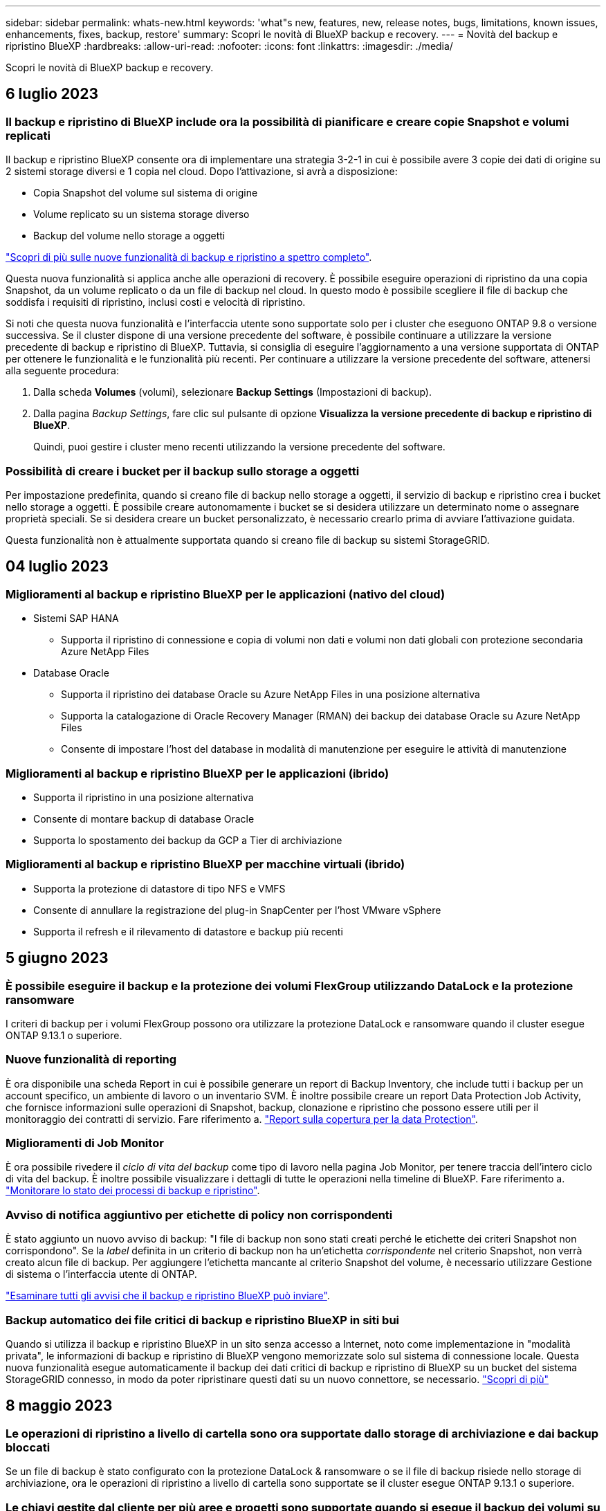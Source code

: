 ---
sidebar: sidebar 
permalink: whats-new.html 
keywords: 'what"s new, features, new, release notes, bugs, limitations, known issues, enhancements, fixes, backup, restore' 
summary: Scopri le novità di BlueXP backup e recovery. 
---
= Novità del backup e ripristino BlueXP
:hardbreaks:
:allow-uri-read: 
:nofooter: 
:icons: font
:linkattrs: 
:imagesdir: ./media/


[role="lead"]
Scopri le novità di BlueXP backup e recovery.



== 6 luglio 2023



=== Il backup e ripristino di BlueXP include ora la possibilità di pianificare e creare copie Snapshot e volumi replicati

Il backup e ripristino BlueXP consente ora di implementare una strategia 3-2-1 in cui è possibile avere 3 copie dei dati di origine su 2 sistemi storage diversi e 1 copia nel cloud. Dopo l'attivazione, si avrà a disposizione:

* Copia Snapshot del volume sul sistema di origine
* Volume replicato su un sistema storage diverso
* Backup del volume nello storage a oggetti


https://docs.netapp.com/us-en/bluexp-backup-recovery/concept-protection-journey.html["Scopri di più sulle nuove funzionalità di backup e ripristino a spettro completo"].

Questa nuova funzionalità si applica anche alle operazioni di recovery. È possibile eseguire operazioni di ripristino da una copia Snapshot, da un volume replicato o da un file di backup nel cloud. In questo modo è possibile scegliere il file di backup che soddisfa i requisiti di ripristino, inclusi costi e velocità di ripristino.

Si noti che questa nuova funzionalità e l'interfaccia utente sono supportate solo per i cluster che eseguono ONTAP 9.8 o versione successiva. Se il cluster dispone di una versione precedente del software, è possibile continuare a utilizzare la versione precedente di backup e ripristino di BlueXP. Tuttavia, si consiglia di eseguire l'aggiornamento a una versione supportata di ONTAP per ottenere le funzionalità e le funzionalità più recenti. Per continuare a utilizzare la versione precedente del software, attenersi alla seguente procedura:

. Dalla scheda *Volumes* (volumi), selezionare *Backup Settings* (Impostazioni di backup).
. Dalla pagina _Backup Settings_, fare clic sul pulsante di opzione *Visualizza la versione precedente di backup e ripristino di BlueXP*.
+
Quindi, puoi gestire i cluster meno recenti utilizzando la versione precedente del software.





=== Possibilità di creare i bucket per il backup sullo storage a oggetti

Per impostazione predefinita, quando si creano file di backup nello storage a oggetti, il servizio di backup e ripristino crea i bucket nello storage a oggetti. È possibile creare autonomamente i bucket se si desidera utilizzare un determinato nome o assegnare proprietà speciali. Se si desidera creare un bucket personalizzato, è necessario crearlo prima di avviare l'attivazione guidata.

Questa funzionalità non è attualmente supportata quando si creano file di backup su sistemi StorageGRID.



== 04 luglio 2023



=== Miglioramenti al backup e ripristino BlueXP per le applicazioni (nativo del cloud)

* Sistemi SAP HANA
+
** Supporta il ripristino di connessione e copia di volumi non dati e volumi non dati globali con protezione secondaria Azure NetApp Files


* Database Oracle
+
** Supporta il ripristino dei database Oracle su Azure NetApp Files in una posizione alternativa
** Supporta la catalogazione di Oracle Recovery Manager (RMAN) dei backup dei database Oracle su Azure NetApp Files
** Consente di impostare l'host del database in modalità di manutenzione per eseguire le attività di manutenzione






=== Miglioramenti al backup e ripristino BlueXP per le applicazioni (ibrido)

* Supporta il ripristino in una posizione alternativa
* Consente di montare backup di database Oracle
* Supporta lo spostamento dei backup da GCP a Tier di archiviazione




=== Miglioramenti al backup e ripristino BlueXP per macchine virtuali (ibrido)

* Supporta la protezione di datastore di tipo NFS e VMFS
* Consente di annullare la registrazione del plug-in SnapCenter per l'host VMware vSphere
* Supporta il refresh e il rilevamento di datastore e backup più recenti




== 5 giugno 2023



=== È possibile eseguire il backup e la protezione dei volumi FlexGroup utilizzando DataLock e la protezione ransomware

I criteri di backup per i volumi FlexGroup possono ora utilizzare la protezione DataLock e ransomware quando il cluster esegue ONTAP 9.13.1 o superiore.



=== Nuove funzionalità di reporting

È ora disponibile una scheda Report in cui è possibile generare un report di Backup Inventory, che include tutti i backup per un account specifico, un ambiente di lavoro o un inventario SVM. È inoltre possibile creare un report Data Protection Job Activity, che fornisce informazioni sulle operazioni di Snapshot, backup, clonazione e ripristino che possono essere utili per il monitoraggio dei contratti di servizio. Fare riferimento a. https://docs.netapp.com/us-en/bluexp-backup-recovery/task-report-inventory.html["Report sulla copertura per la data Protection"].



=== Miglioramenti di Job Monitor

È ora possibile rivedere il _ciclo di vita del backup_ come tipo di lavoro nella pagina Job Monitor, per tenere traccia dell'intero ciclo di vita del backup. È inoltre possibile visualizzare i dettagli di tutte le operazioni nella timeline di BlueXP. Fare riferimento a. https://docs.netapp.com/us-en/bluexp-backup-recovery/task-monitor-backup-jobs.html["Monitorare lo stato dei processi di backup e ripristino"].



=== Avviso di notifica aggiuntivo per etichette di policy non corrispondenti

È stato aggiunto un nuovo avviso di backup: "I file di backup non sono stati creati perché le etichette dei criteri Snapshot non corrispondono". Se la _label_ definita in un criterio di backup non ha un'etichetta _corrispondente_ nel criterio Snapshot, non verrà creato alcun file di backup. Per aggiungere l'etichetta mancante al criterio Snapshot del volume, è necessario utilizzare Gestione di sistema o l'interfaccia utente di ONTAP.

https://docs.netapp.com/us-en/bluexp-backup-recovery/task-monitor-backup-jobs.html#review-backup-and-restore-alerts-in-the-bluexp-notification-center["Esaminare tutti gli avvisi che il backup e ripristino BlueXP può inviare"].



=== Backup automatico dei file critici di backup e ripristino BlueXP in siti bui

Quando si utilizza il backup e ripristino BlueXP in un sito senza accesso a Internet, noto come implementazione in "modalità privata", le informazioni di backup e ripristino di BlueXP vengono memorizzate solo sul sistema di connessione locale. Questa nuova funzionalità esegue automaticamente il backup dei dati critici di backup e ripristino di BlueXP su un bucket del sistema StorageGRID connesso, in modo da poter ripristinare questi dati su un nuovo connettore, se necessario. https://docs.netapp.com/us-en/bluexp-backup-recovery/reference-backup-cbs-db-in-dark-site.html["Scopri di più"]



== 8 maggio 2023



=== Le operazioni di ripristino a livello di cartella sono ora supportate dallo storage di archiviazione e dai backup bloccati

Se un file di backup è stato configurato con la protezione DataLock & ransomware o se il file di backup risiede nello storage di archiviazione, ora le operazioni di ripristino a livello di cartella sono supportate se il cluster esegue ONTAP 9.13.1 o superiore.



=== Le chiavi gestite dal cliente per più aree e progetti sono supportate quando si esegue il backup dei volumi su Google Cloud

Ora puoi scegliere un bucket che si trova in un progetto diverso rispetto al progetto delle chiavi di crittografia gestite dal cliente (CMEK). https://docs.netapp.com/us-en/bluexp-backup-recovery/task-backup-onprem-to-gcp.html#preparing-google-cloud-storage-for-backups["Scopri di più sulla configurazione delle tue chiavi di crittografia gestite dal cliente"].



=== Le regioni AWS China sono ora supportate per i file di backup

Le regioni AWS China Pechino (cn-North-1) e Ningxia (cn-Nordovest-1) sono ora supportate come destinazioni per i file di backup se il cluster esegue ONTAP 9.12.1 o superiore.

Si noti che i criteri IAM assegnati al connettore BlueXP devono modificare il nome risorsa AWS "arn" in tutte le sezioni _Resource_ da "aws" a "aws-cn", ad esempio "arn:aws-cn:s3:::netapp-backup-*". Vedere https://docs.netapp.com/us-en/bluexp-backup-recovery/task-backup-to-s3.html["Backup dei dati Cloud Volumes ONTAP su Amazon S3"] e. https://docs.netapp.com/us-en/bluexp-backup-recovery/task-backup-onprem-to-aws.html["Backup dei dati ONTAP on-premise su Amazon S3"] per ulteriori informazioni.



=== Miglioramenti di Job Monitor

I processi avviati dal sistema, come le operazioni di backup in corso, sono ora disponibili nella scheda *monitoraggio del processo* per i sistemi ONTAP on-premise che eseguono ONTAP 9.13.1 o versione successiva. Le versioni precedenti di ONTAP visualizzano solo i processi avviati dall'utente.



== 14 aprile 2023



=== Miglioramenti al backup e ripristino BlueXP per le applicazioni (nativo del cloud)

* Database SAP HANA
+
** Supporta l'aggiornamento del sistema basato su script
** Supporta Single-file-Snapshot-Restore se è configurato il backup Azure NetApp Files
** Supporta l'upgrade del plug-in


* Database Oracle
+
** Miglioramenti all'implementazione del plug-in attraverso la semplificazione della configurazione utente sudo non root
** Supporta l'upgrade del plug-in
** Supporta il rilevamento automatico e la protezione basata su policy dei database Oracle su Azure NetApp Files
** Supporta il ripristino del database Oracle nella posizione originale con ripristino granulare






=== Miglioramenti al backup e ripristino BlueXP per le applicazioni (ibrido)

* Il backup e ripristino BlueXP per le applicazioni (ibrido) è basato sul piano di controllo SaaS
* Sono state modificate le API REST ibride per allinearle alle API native del cloud.
* Supporta la notifica via email




== 4 aprile 2023



=== Possibilità di eseguire il backup dei dati nel cloud dai sistemi Cloud Volumes ONTAP in modalità "limitata"

Ora è possibile eseguire il backup dei dati dai sistemi Cloud Volumes ONTAP installati nelle aree commerciali AWS, Azure e GCP in "modalità limitata". Ciò richiede l'installazione del connettore nella regione commerciale "limitata". https://docs.netapp.com/us-en/bluexp-setup-admin/concept-modes.html["Scopri di più sulle modalità di implementazione di BlueXP"^]. Vedere https://docs.netapp.com/us-en/bluexp-backup-recovery/task-backup-to-s3.html["Backup dei dati Cloud Volumes ONTAP su Amazon S3"] e. https://docs.netapp.com/us-en/bluexp-backup-recovery/task-backup-to-azure.html["Backup dei dati Cloud Volumes ONTAP in Azure Blob"].



=== Possibilità di eseguire il backup dei volumi ONTAP on-premise su ONTAP S3 utilizzando l'API

Le nuove funzionalità delle API consentono di eseguire il backup delle snapshot dei volumi in ONTAP S3 utilizzando il backup e ripristino BlueXP. Questa funzionalità è attualmente disponibile solo per i sistemi ONTAP on-premise. Per istruzioni dettagliate, consulta il blog https://community.netapp.com/t5/Tech-ONTAP-Blogs/BlueXP-Backup-and-Recovery-Feature-Blog-April-23-Updates/ba-p/443075#toc-hId--846533830["Integrazione con ONTAP S3 come destinazione"^].



=== Possibilità di modificare l'aspetto della ridondanza di zona dell'account di storage Azure da LRS a ZRS

Quando si creano backup dai sistemi Cloud Volumes ONTAP allo storage Azure, per impostazione predefinita, il backup e ripristino BlueXP esegue il provisioning del container Blob con ridondanza locale (LRS) per l'ottimizzazione dei costi. È possibile modificare questa impostazione in ZRS (zone Redundancy) se si desidera che i dati vengano replicati tra zone diverse. Consultare le istruzioni Microsoft per https://learn.microsoft.com/en-us/azure/storage/common/redundancy-migration?tabs=portal["modifica della modalità di replica dell'account storage"^].



=== Miglioramenti di Job Monitor

* Sia le operazioni di backup e ripristino avviate dall'utente dall'interfaccia utente e dall'API di backup e ripristino di BlueXP, sia i processi avviati dal sistema, come le operazioni di backup in corso, sono ora disponibili nella scheda *monitoraggio del processo* per i sistemi Cloud Volumes ONTAP che eseguono ONTAP 9.13.0 o versione successiva. Le versioni precedenti di ONTAP visualizzano solo i processi avviati dall'utente.
* Oltre a poter scaricare un file CSV per la creazione di report su tutti i lavori, ora è possibile scaricare un file JSON per un singolo lavoro e visualizzarne i dettagli. https://docs.netapp.com/us-en/bluexp-backup-recovery/task-monitor-backup-jobs.html#download-job-monitoring-results-as-a-report["Scopri di più"].
* Sono stati aggiunti due nuovi avvisi relativi al processo di backup: "Errore del processo pianificato" e "il processo di ripristino viene completato ma con avvisi". https://docs.netapp.com/us-en/bluexp-backup-recovery/task-monitor-backup-jobs.html#review-backup-and-restore-alerts-in-the-bluexp-notification-center["Esaminare tutti gli avvisi che il backup e ripristino BlueXP può inviare"].




== 9 marzo 2023



=== Le operazioni di ripristino a livello di cartella ora includono tutte le sottocartelle e i file

In passato, quando si ripristinava una cartella, venivano ripristinati solo i file di tale cartella, senza alcuna sottocartella o file di sottocartelle. Ora, se si utilizza ONTAP 9.13.0 o versione successiva, vengono ripristinate tutte le sottocartelle e i file nella cartella selezionata. Ciò consente di risparmiare molto tempo e denaro nei casi in cui si dispone di più cartelle nidificate in una cartella di primo livello.



=== Possibilità di eseguire il backup dei dati dai sistemi Cloud Volumes ONTAP in siti oscuri

Ora puoi eseguire il backup dei dati dai sistemi Cloud Volumes ONTAP installati nelle aree commerciali di AWS e Azure su Amazon S3 o Azure Blob. Ciò richiede l'installazione del connettore su un host Linux nell'area commerciale e l'implementazione del sistema Cloud Volumes ONTAP. Vedere https://docs.netapp.com/us-en/bluexp-backup-recovery/task-backup-to-s3.html["Backup dei dati Cloud Volumes ONTAP su Amazon S3"] e. https://docs.netapp.com/us-en/bluexp-backup-recovery/task-backup-to-azure.html["Backup dei dati Cloud Volumes ONTAP in Azure Blob"].



=== Miglioramenti multipli di Job Monitor

* La pagina Job Monitoring ha aggiunto un filtro avanzato che consente di cercare i processi di backup e ripristino in base al tempo, al carico di lavoro (volumi, applicazioni, macchine virtuali o Kubernetes), Tipo di lavoro, stato, ambiente di lavoro e VM di storage. È anche possibile inserire testo libero per cercare qualsiasi risorsa, ad esempio "application_3".  https://docs.netapp.com/us-en/bluexp-backup-recovery/task-monitor-backup-jobs.html#searching-and-filtering-the-list-of-jobs["Scopri come utilizzare i filtri avanzati"].
* Sia le operazioni di backup e ripristino avviate dall'utente dall'interfaccia utente e dall'API di backup e ripristino di BlueXP, sia i processi avviati dal sistema, come le operazioni di backup in corso, sono ora disponibili nella scheda *monitoraggio del processo* per i sistemi Cloud Volumes ONTAP che eseguono ONTAP 9.13.0 o versione successiva. Le versioni precedenti dei sistemi Cloud Volumes ONTAP e dei sistemi ONTAP on-premise visualizzano solo i processi avviati dall'utente.




== 6 febbraio 2023



=== Possibilità di spostare i file di backup meno recenti nello storage di archiviazione Azure dai sistemi StorageGRID

Ora puoi eseguire il tiering dei file di backup più vecchi dai sistemi StorageGRID allo storage di archiviazione in Azure. Ciò consente di liberare spazio sui sistemi StorageGRID e di risparmiare denaro utilizzando una classe di storage economica per i file di backup meno recenti.

Questa funzionalità è disponibile se il cluster on-premise utilizza ONTAP 9.12.1 o versione successiva e il sistema StorageGRID utilizza 11.4 o versione successiva. https://docs.netapp.com/us-en/bluexp-backup-recovery/task-backup-onprem-private-cloud.html#preparing-to-archive-older-backup-files-to-public-cloud-storage["Scopri di più qui"^].



=== La protezione DataLock e ransomware può essere configurata per i file di backup in Azure Blob

DataLock e ransomware Protection sono ora supportati per i file di backup memorizzati in Azure Blob. Se il sistema Cloud Volumes ONTAP o on-premise ONTAP utilizza ONTAP 9.12.1 o versione successiva, è ora possibile bloccare i file di backup ed eseguirne la scansione per rilevare eventuali ransomware. https://docs.netapp.com/us-en/bluexp-backup-recovery/concept-cloud-backup-policies.html#datalock-and-ransomware-protection["Scopri di più su come proteggere i backup utilizzando DataLock e la protezione ransomware"^].



=== Miglioramenti del volume FlexGroup di backup e ripristino

* È ora possibile scegliere più aggregati durante il ripristino di un volume FlexGroup. Nell'ultima release è possibile selezionare solo un singolo aggregato.
* Il ripristino del volume FlexGroup è ora supportato sui sistemi Cloud Volumes ONTAP. Nell'ultima release è possibile eseguire il ripristino solo su sistemi ONTAP on-premise.




=== I sistemi Cloud Volumes ONTAP possono spostare i backup meno recenti nello storage di Google Archives

I file di backup vengono creati inizialmente nella classe di storage Google Standard. Ora è possibile utilizzare il backup e il ripristino BlueXP per eseguire il tiering dei backup più vecchi sullo storage Google Archive per un'ulteriore ottimizzazione dei costi. L'ultima release supportava questa funzionalità solo con cluster ONTAP on-premise, ora sono supportati i sistemi Cloud Volumes ONTAP implementati in Google Cloud.



=== Le operazioni di ripristino del volume consentono ora di selezionare la SVM in cui si desidera ripristinare i dati del volume

Ora ripristini i dati dei volumi su diverse macchine virtuali dello storage nei cluster ONTAP. In passato non era possibile scegliere la VM di storage.



=== Supporto migliorato per i volumi nelle configurazioni MetroCluster

Quando si utilizza ONTAP 9.12.1 GA o superiore, il backup è ora supportato quando si è connessi al sistema primario in una configurazione MetroCluster. L'intera configurazione di backup viene trasferita al sistema secondario in modo che i backup nel cloud continuino automaticamente dopo lo switchover.

https://docs.netapp.com/us-en/bluexp-backup-recovery/concept-ontap-backup-to-cloud.html#backup-limitations["Per ulteriori informazioni, vedere limitazioni del backup"].



== 9 gennaio 2023



=== Possibilità di spostare i file di backup meno recenti nello storage di archiviazione AWS S3 dai sistemi StorageGRID

Ora è possibile eseguire il tiering dei file di backup più vecchi dai sistemi StorageGRID allo storage di archiviazione in AWS S3. Ciò consente di liberare spazio sui sistemi StorageGRID e di risparmiare denaro utilizzando una classe di storage economica per i file di backup meno recenti. È possibile scegliere di eseguire il Tier dei backup nello storage AWS S3 Glacier o S3 Glacier Deep Archive.

Questa funzionalità è disponibile se il cluster on-premise utilizza ONTAP 9.12.1 o versione successiva e il sistema StorageGRID utilizza 11.3 o versione successiva. https://docs.netapp.com/us-en/bluexp-backup-recovery/task-backup-onprem-private-cloud.html#preparing-to-archive-older-backup-files-to-public-cloud-storage["Scopri di più qui"].



=== Possibilità di selezionare le chiavi gestite dal cliente per la crittografia dei dati su Google Cloud

Quando si esegue il backup dei dati dai sistemi ONTAP su Google Cloud Storage, è ora possibile selezionare le proprie chiavi gestite dal cliente per la crittografia dei dati nella procedura guidata di attivazione invece di utilizzare le chiavi di crittografia predefinite gestite da Google. Devi solo configurare le chiavi di crittografia gestite dal cliente in Google, quindi inserire i dettagli durante l'attivazione del backup e ripristino BlueXP.



=== Il ruolo "Storage Admin" non è più necessario per l'account del servizio per creare backup in Google Cloud Storage

Nelle versioni precedenti, il ruolo "Storage Admin" era richiesto per l'account del servizio che consente il backup e il ripristino BlueXP per accedere ai bucket di storage Google Cloud. Ora è possibile creare un ruolo personalizzato con un set ridotto di autorizzazioni da assegnare all'account del servizio. https://docs.netapp.com/us-en/bluexp-backup-recovery/task-backup-onprem-to-gcp.html#preparing-google-cloud-storage-for-backups["Scopri come preparare il tuo Google Cloud Storage per i backup"].



=== È stato aggiunto il supporto per il ripristino dei dati utilizzando Search & Restore nei siti senza accesso a Internet

Se si esegue il backup dei dati da un cluster ONTAP on-premise a StorageGRID in un sito senza accesso a Internet, noto anche come sito oscuro o offline, è ora possibile utilizzare l'opzione Cerca e ripristina per ripristinare i dati, se necessario. Questa funzionalità richiede l'implementazione di BlueXP Connector (versione 3.9.25 o superiore) nel sito offline.

https://docs.netapp.com/us-en/bluexp-backup-recovery/task-restore-backups-ontap.html#restoring-ontap-data-using-search-restore["Scopri come ripristinare i dati ONTAP utilizzando Cerca  Ripristina"].
https://docs.netapp.com/us-en/bluexp-setup-admin/task-quick-start-private-mode.html["Scopri come installare il connettore nel tuo sito offline"].



=== Possibilità di scaricare la pagina dei risultati di Job Monitoring come report .csv

Dopo aver filtrato la pagina Job Monitoring per visualizzare i lavori e le azioni a cui si è interessati, è possibile generare e scaricare un file .csv di tali dati. Quindi, è possibile analizzare le informazioni o inviare il report ad altre persone della propria organizzazione. https://docs.netapp.com/us-en/bluexp-backup-recovery/task-monitor-backup-jobs.html#download-job-monitoring-results-as-a-report["Scopri come generare un report di monitoraggio dei processi"].



== 19 dicembre 2022



=== Miglioramenti al Cloud Backup per le applicazioni

* Database SAP HANA
+
** Supporta il backup e il ripristino basati su policy dei database SAP HANA residenti su Azure NetApp Files
** Supporta policy personalizzate


* Database Oracle
+
** Aggiungere host e implementare il plug-in automaticamente
** Supporta policy personalizzate
** Supporta backup, ripristino e clone basati su policy di database Oracle residenti su Cloud Volumes ONTAP
** Supporta il backup e il ripristino basati su policy dei database Oracle residenti su Amazon FSX per NetApp ONTAP
** Supporta il ripristino dei database Oracle utilizzando il metodo Connect-and-copy
** Supporta Oracle 21c
** Supporta la clonazione del database Oracle nativo nel cloud






=== Miglioramenti al Cloud Backup per macchine virtuali

* Macchine virtuali
+
** Eseguire il backup delle macchine virtuali dallo storage secondario on-premise
** Supporta policy personalizzate
** Supporta Google Cloud Platform (GCP) per il backup di uno o più datastore
** Supporta lo storage cloud a basso costo come Glacier, Deep Glacier e Azure Archive






== 6 dicembre 2022



=== Modifiche richieste all'endpoint di accesso a Internet in uscita del connettore

A causa di una modifica nel Cloud Backup, è necessario modificare i seguenti endpoint del connettore per un'operazione di backup cloud corretta:

[cols="50,50"]
|===
| Vecchio endpoint | Nuovo endpoint 


| https://cloudmanager.cloud.netapp.com | https://api.bluexp.netapp.com 


| https://*.cloudmanager.cloud.netapp.com | https://*.api.bluexp.netapp.com 
|===
Consulta l'elenco completo degli endpoint per il https://docs.netapp.com/us-en/bluexp-setup-admin/task-set-up-networking-aws.html#outbound-internet-access["AWS"^], https://docs.netapp.com/us-en/bluexp-setup-admin/task-set-up-networking-google.html#outbound-internet-access["Google Cloud"^], o. https://docs.netapp.com/us-en/bluexp-setup-admin/task-set-up-networking-azure.html#outbound-internet-access["Azure"^] ambiente cloud.



=== Supporto per la selezione della classe di storage Google Archival nell'interfaccia utente

I file di backup vengono creati inizialmente nella classe di storage Google Standard. Ora puoi utilizzare l'interfaccia utente di Cloud Backup per eseguire il tiering dei backup più vecchi sullo storage di Google Archive dopo un certo numero di giorni per un'ulteriore ottimizzazione dei costi.

Questa funzionalità è attualmente supportata per i cluster ONTAP on-premise che utilizzano ONTAP 9.12.1 o versione successiva. Attualmente non è disponibile per i sistemi Cloud Volumes ONTAP.



=== Supporto per FlexGroup Volumes

Cloud Backup ora supporta il backup e il ripristino dei volumi FlexGroup. Quando utilizzi ONTAP 9.12.1 o superiore, puoi eseguire il backup dei volumi FlexGroup su cloud storage pubblico e privato. Se si dispone di ambienti di lavoro che includono volumi FlexVol e FlexGroup, una volta aggiornato il software ONTAP, è possibile eseguire il backup di qualsiasi volume FlexGroup su tali sistemi.

https://docs.netapp.com/us-en/bluexp-backup-recovery/concept-ontap-backup-to-cloud.html#supported-volumes["Consulta l'elenco completo dei tipi di volume supportati"].



=== Possibilità di ripristinare i dati dai backup su un aggregato specifico nei sistemi Cloud Volumes ONTAP

Nelle versioni precedenti era possibile selezionare l'aggregato solo quando si ripristinano i dati su sistemi ONTAP on-premise. Questa funzionalità ora funziona quando si ripristinano i dati sui sistemi Cloud Volumes ONTAP.



== 2 novembre 2022



=== Possibilità di esportare copie Snapshot meno recenti nei file di backup di riferimento

Se nell'ambiente di lavoro sono presenti copie Snapshot locali per volumi che corrispondono alle etichette della pianificazione di backup (ad esempio, giornaliere, settimanali, ecc.), è possibile esportare tali snapshot cronologici nello storage a oggetti come file di backup. Ciò consente di inizializzare i backup nel cloud spostando le copie snapshot meno recenti nella copia di backup di riferimento.

Questa opzione è disponibile quando si attiva Cloud Backup per gli ambienti di lavoro. Questa impostazione può essere modificata anche in un secondo momento in https://docs.netapp.com/us-en/bluexp-backup-recovery/task-manage-backup-settings-ontap.html["Pagina Advanced Settings (Impostazioni avanzate)"].



=== Cloud Backup può ora essere utilizzato per l'archiviazione di volumi non più necessari sul sistema di origine

Ora è possibile eliminare la relazione di backup per un volume. Questo offre un meccanismo di archiviazione se si desidera interrompere la creazione di nuovi file di backup ed eliminare il volume di origine, conservando tutti i file di backup esistenti. Ciò consente di ripristinare il volume dal file di backup in futuro, se necessario, liberando spazio dal sistema di storage di origine. https://docs.netapp.com/us-en/bluexp-backup-recovery/task-manage-backups-ontap.html#deleting-volume-backup-relationships["Scopri come"].



=== È stato aggiunto il supporto per ricevere gli avvisi Cloud Backup tramite e-mail e nel Centro notifiche

Cloud Backup è stato integrato nel servizio di notifica BlueXP. È possibile visualizzare le notifiche di Cloud Backup facendo clic sulla campana di notifica nella barra dei menu di BlueXP. È inoltre possibile configurare BlueXP per inviare notifiche via email come avvisi, in modo da essere informati di importanti attività del sistema anche quando non si è connessi al sistema. L'e-mail può essere inviata a tutti i destinatari che devono essere a conoscenza dell'attività di backup e ripristino. https://docs.netapp.com/us-en/bluexp-backup-recovery/task-monitor-backup-jobs.html#use-the-job-monitor-to-view-backup-and-restore-job-status["Scopri come"].



=== La nuova pagina Advanced Settings (Impostazioni avanzate) consente di modificare le impostazioni di backup a livello di cluster

Questa nuova pagina consente di modificare molte impostazioni di backup a livello di cluster impostate durante l'attivazione del backup cloud per ciascun sistema ONTAP. È inoltre possibile modificare alcune impostazioni applicate come impostazioni di backup predefinite. Il set completo di impostazioni di backup che è possibile modificare comprende:

* Le chiavi di storage che danno al sistema ONTAP l'autorizzazione ad accedere allo storage a oggetti
* Larghezza di banda della rete allocata per caricare i backup nello storage a oggetti
* L'impostazione (e il criterio) di backup automatico per i volumi futuri
* Classe di storage di archiviazione (solo AWS)
* Se le copie Snapshot storiche sono incluse nei file di backup di riferimento iniziali
* Se le istantanee "annuali" vengono rimosse dal sistema di origine
* Spazio IP ONTAP connesso allo storage a oggetti (in caso di selezione errata durante l'attivazione)


https://docs.netapp.com/us-en/bluexp-backup-recovery/task-manage-backup-settings-ontap.html["Scopri di più sulla gestione delle impostazioni di backup a livello di cluster"].



=== Ora è possibile ripristinare i file di backup utilizzando Search & Restore quando si utilizza un connettore on-premise

Nella release precedente, è stato aggiunto il supporto per la creazione di file di backup nel cloud pubblico quando il connettore viene distribuito nelle vostre sedi. In questa versione, il supporto è stato continuato per consentire l'utilizzo di Search & Restore per ripristinare i backup da Amazon S3 o Azure Blob quando il connettore viene distribuito nella tua sede. Search & Restore supporta anche il ripristino dei backup dai sistemi StorageGRID ai sistemi ONTAP on-premise.

A questo punto, il connettore deve essere implementato nella piattaforma Google Cloud quando si utilizza Search & Restore per ripristinare i backup da Google Cloud Storage.



=== La pagina Job Monitoring è stata aggiornata

Sono stati apportati i seguenti aggiornamenti a https://docs.netapp.com/us-en/bluexp-backup-recovery/task-monitor-backup-jobs.html["Pagina Job Monitoring"]:

* È disponibile una colonna per "workload", che consente di filtrare la pagina per visualizzare i job per i seguenti servizi di backup: Volumi, applicazioni, macchine virtuali e Kubernetes.
* È possibile aggiungere nuove colonne per "Nome utente" e "tipo di lavoro" se si desidera visualizzare questi dettagli per un processo di backup specifico.
* La pagina Dettagli lavoro visualizza tutti i lavori secondari in esecuzione per completare il lavoro principale.
* La pagina viene aggiornata automaticamente ogni 15 minuti in modo da visualizzare sempre i risultati più recenti dello stato del lavoro. E fare clic sul pulsante *Refresh* (Aggiorna) per aggiornare immediatamente la pagina.




=== Miglioramenti del backup multiaccount AWS

Se si desidera utilizzare un account AWS diverso da quello utilizzato per i volumi di origine per i backup Cloud Volumes ONTAP, è necessario aggiungere le credenziali dell'account AWS di destinazione in BlueXP e aggiungere le autorizzazioni "s3:PutBucketPolicy" e "s3:PutBucketOwnershipControls" al ruolo IAM che fornisce a BlueXP le autorizzazioni. In passato, era necessario configurare molte impostazioni nella console AWS, ma non è più necessario farlo.



== 28 settembre 2022



=== Miglioramenti al Cloud Backup per le applicazioni

* Supporta Google Cloud Platform (GCP) e StorageGRID per il backup di snapshot coerenti con l'applicazione
* Creare policy personalizzate
* Supporta lo storage di archiviazione
* Eseguire il backup delle applicazioni SAP HANA
* Eseguire il backup delle applicazioni Oracle e SQL presenti nell'ambiente VMware
* Eseguire il backup delle applicazioni dallo storage secondario on-premise
* Disattivare i backup
* Annullare la registrazione del server SnapCenter




=== Miglioramenti al Cloud Backup per macchine virtuali

* Supporta StorageGRID per il backup di uno o più datastore
* Creare policy personalizzate




== 19 settembre 2022



=== È possibile configurare la protezione DataLock e ransomware per i file di backup nei sistemi StorageGRID

L'ultima release ha introdotto _DataLock e ransomware Protection_ per i backup memorizzati nei bucket Amazon S3. Questa release estende il supporto ai file di backup memorizzati nei sistemi StorageGRID. Se il cluster utilizza ONTAP 9.11.1 o versione successiva e il sistema StorageGRID esegue la versione 11.6.0.3 o successiva, questa nuova opzione dei criteri di backup è disponibile. https://docs.netapp.com/us-en/bluexp-backup-recovery/concept-cloud-backup-policies.html#datalock-and-ransomware-protection["Scopri di più su come utilizzare DataLock e la protezione ransomware per proteggere i tuoi backup"^].

Tenere presente che è necessario eseguire un connettore con la versione 3.9.22 o superiore del software. Il connettore deve essere installato in sede e può essere installato in un sito con o senza accesso a Internet.



=== Il ripristino a livello di cartella è ora disponibile dai file di backup

Ora è possibile ripristinare una cartella da un file di backup se si ha bisogno di accedere a tutti i file in tale cartella (directory o condivisione). Il ripristino di una cartella è molto più efficiente del ripristino di un intero volume. Questa funzionalità è disponibile per le operazioni di ripristino utilizzando sia il metodo Browse & Restore che il metodo Search & Restore quando si utilizza ONTAP 9.11.1 o versione successiva. In questo momento è possibile selezionare e ripristinare solo una singola cartella e ripristinare solo i file di tale cartella. Non vengono ripristinate sottocartelle o file di sottocartelle.



=== Il ripristino a livello di file è ora disponibile dai backup spostati nello storage di archiviazione

In passato era possibile ripristinare solo i volumi dai file di backup spostati nello storage di archiviazione (solo AWS e Azure). Ora è possibile ripristinare singoli file da questi file di backup archiviati. Questa funzionalità è disponibile per le operazioni di ripristino utilizzando sia il metodo Browse & Restore che il metodo Search & Restore quando si utilizza ONTAP 9.11.1 o versione successiva.



=== Il ripristino a livello di file consente ora di sovrascrivere il file di origine originale

In passato, un file ripristinato nel volume originale veniva sempre ripristinato come nuovo file con il prefisso "Restore_<file_name>". È ora possibile scegliere di sovrascrivere il file di origine originale quando si ripristina il file nella posizione originale sul volume. Questa funzionalità è disponibile per le operazioni di ripristino utilizzando sia il metodo Browse & Restore che il metodo Search & Restore.



=== Trascinare e rilasciare per abilitare il backup cloud sui sistemi StorageGRID

Se il https://docs.netapp.com/us-en/bluexp-storagegrid/task-discover-storagegrid.html["StorageGRID"^] La destinazione dei backup esiste come ambiente di lavoro su Canvas. È possibile trascinare l'ambiente di lavoro ONTAP on-premise sulla destinazione per avviare l'installazione guidata del backup cloud.



== 18 agosto 2022



=== È stato aggiunto il supporto per proteggere i dati delle applicazioni native del cloud

Cloud Backup for Applications è un servizio basato su SaaS che offre funzionalità di protezione dei dati per le applicazioni eseguite su NetApp Cloud Storage. Il backup cloud per le applicazioni abilitato all'interno di BlueXP offre backup e ripristino efficienti, coerenti con le applicazioni e basati su policy dei database Oracle che risiedono su Amazon FSX per NetApp ONTAP.
https://docs.netapp.com/us-en/bluexp-backup-recovery/concept-protect-cloud-app-data-to-cloud.html["Scopri di più"^].



=== Search & Restore è ora supportato con i file di backup in Azure Blob

Il metodo Search & Restore per il ripristino di volumi e file è ora disponibile per gli utenti che memorizzano i file di backup nello storage Azure Blob. https://docs.netapp.com/us-en/bluexp-backup-recovery/task-restore-backups-ontap.html#prerequisites-2["Scopri come ripristinare i volumi e i file utilizzando Search  Restore"^].

Tenere presente che per utilizzare questa funzionalità sono necessarie autorizzazioni aggiuntive nel ruolo Connector. Un connettore implementato utilizzando la versione 3.9.21 del software (agosto 2022) include queste autorizzazioni. Se il connettore è stato implementato con una release precedente, sarà necessario aggiungere manualmente le autorizzazioni. https://docs.netapp.com/us-en/bluexp-backup-recovery/task-backup-onprem-to-azure.html#verify-or-add-permissions-to-the-connector["Scopri come aggiungere queste autorizzazioni, se necessario"^].



=== Abbiamo aggiunto la possibilità di proteggere i file di backup da attacchi ransomware e di eliminazione

Cloud Backup ora supporta il blocco degli oggetti per backup sicuri per ransomware. Se il cluster utilizza ONTAP 9.11.1 o versione successiva e la destinazione del backup è Amazon S3, è ora disponibile una nuova opzione di policy di backup denominata _DataLock e protezione ransomware_. DataLock protegge i file di backup da modifiche o eliminazioni, mentre la protezione ransomware esegue la scansione dei file di backup per individuare la prova di un attacco ransomware ai file di backup. https://docs.netapp.com/us-en/bluexp-backup-recovery/concept-cloud-backup-policies.html#datalock-and-ransomware-protection["Scopri di più su come utilizzare DataLock e la protezione ransomware per proteggere i tuoi backup"^].

Tenere presente che per utilizzare questa funzionalità sono necessarie autorizzazioni aggiuntive nel ruolo Connector. Un connettore implementato utilizzando la versione 3.9.21 del software include queste autorizzazioni. Se il connettore è stato implementato con una release precedente, sarà necessario aggiungere manualmente le autorizzazioni. https://docs.netapp.com/us-en/bluexp-backup-recovery/task-backup-onprem-to-aws.html#set-up-s3-permissions["Scopri come aggiungere queste autorizzazioni, se necessario"^].



=== Cloud Backup ora supporta policy create utilizzando etichette SnapMirror personalizzate

In precedenza, Cloud Backup supportava solo etichette SnapMirror predefinite, ad esempio orarie, giornaliere, settimanali, orarie e annuali. Ora Cloud Backup è in grado di rilevare le policy SnapMirror che hanno etichette SnapMirror personalizzate create utilizzando System Manager o CLI. Queste nuove etichette sono esposte nell'interfaccia utente di Cloud Backup, consentendoti di eseguire il backup dei volumi con l'etichetta SnapMirror di tua scelta nel cloud.



=== Ulteriori miglioramenti delle policy di backup per i sistemi ONTAP

Alcune pagine dei criteri di backup sono state riprogettate per semplificare la visualizzazione di tutti i criteri di backup disponibili per i volumi in ciascun cluster ONTAP. In questo modo è più semplice visualizzare i dettagli delle policy disponibili, in modo da poter applicare le policy migliori sui volumi.



=== Trascinare e rilasciare per abilitare Cloud Backup su Azure Blob e Google Cloud Storage

Se il https://docs.netapp.com/us-en/bluexp-setup-admin/task-viewing-azure-blob.html["Azure Blob"^] oppure https://docs.netapp.com/us-en/bluexp-setup-admin/task-viewing-gcp-storage.html["Storage Google Cloud"^] La destinazione dei backup esiste come ambiente di lavoro su Canvas. È possibile trascinare l'ambiente di lavoro on-premise ONTAP o Cloud Volumes ONTAP (installato in Azure o GCP) sulla destinazione per avviare la procedura guidata di installazione del backup.

Questa funzionalità esiste già per i bucket Amazon S3.



== 13 luglio 2022



=== È stato aggiunto il supporto per il backup dei volumi aziendali SnapLock

Ora puoi utilizzare il backup cloud per eseguire il backup dei volumi aziendali SnapLock su cloud pubblici e privati. Questa funzione richiede che sul sistema ONTAP sia in esecuzione ONTAP 9.11.1 o versione successiva. I volumi di conformità SnapLock, tuttavia, non sono attualmente supportati.



=== Ora puoi creare file di backup nel cloud pubblico utilizzando un connettore on-premise

In passato era necessario implementare il connettore nello stesso provider cloud in cui si stavano creando i file di backup. Ora puoi utilizzare un connettore implementato nella tua sede per creare file di backup da sistemi ONTAP on-premise a Amazon S3, Azure Blob e Google Cloud Storage. (Un connettore on-premise era sempre necessario per la creazione di file di backup sui sistemi StorageGRID).



=== Ulteriori funzionalità sono disponibili durante la creazione di policy di backup per i sistemi ONTAP

* È ora disponibile un backup annuale. Il valore di conservazione predefinito è 1 per i backup annuali, ma è possibile modificare questo valore se si desidera avere accesso a molti file di backup degli anni precedenti.
* È possibile assegnare un nome alle policy di backup in modo da identificare le policy con un testo più descrittivo.




== 14 giugno 2022



=== È stato aggiunto il supporto per il backup on-premise dei dati del cluster ONTAP in siti senza accesso a Internet

Se il cluster ONTAP on-premise risiede in un sito senza accesso a Internet, noto anche come sito oscuro o offline, ora è possibile utilizzare il backup cloud per eseguire il backup dei dati del volume su un sistema NetApp StorageGRID che risiede nello stesso sito. Questa funzionalità richiede che BlueXP Connector (versione 3.9.19 o superiore) sia implementato anche nel sito offline.

https://docs.netapp.com/us-en/bluexp-setup-admin/task-quick-start-private-mode.html["Scopri come installare il connettore nel tuo sito offline"].
https://docs.netapp.com/us-en/bluexp-backup-recovery/task-backup-onprem-private-cloud.html["Scopri come eseguire il backup dei dati ONTAP su StorageGRID nel tuo sito offline"].



=== Cloud Backup for Virtual Machines 1.1.0 è ora GA

È possibile proteggere i dati sulle macchine virtuali integrando il plug-in SnapCenter per VMware vSphere con BlueXP. È possibile eseguire il backup dei datastore nel cloud e ripristinare le macchine virtuali nel plug-in SnapCenter on-premise per VMware vSphere con facilità.

https://docs.netapp.com/us-en/bluexp-backup-recovery/concept-protect-vm-data.html["Scopri di più sulla protezione delle macchine virtuali nel cloud"].



=== L'istanza di ripristino cloud non è necessaria per la funzionalità di ricerca e ripristino di ONTAP

Un'istanza di Cloud Restore/macchina virtuale separata era necessaria per le operazioni di Browse & Restore a livello di file dallo storage S3 e Blob. Questa istanza viene chiusa quando non è in uso, ma ha ancora aggiunto tempo e costi durante il ripristino dei file. Questa funzionalità è stata sostituita con un container gratuito che viene implementato sul connettore quando necessario. Offre i seguenti vantaggi:

* Nessun costo aggiuntivo per le operazioni di ripristino a livello di file
* Operazioni di ripristino più rapide a livello di file
* Supporto per le operazioni di ricerca e ripristino dei file dal cloud quando il connettore viene installato in sede


Si noti che l'istanza/VM di Cloud Restore verrà rimossa automaticamente se si utilizzava in precedenza. Una volta al giorno verrà eseguito un processo di backup cloud per eliminare tutte le istanze di Cloud Restore precedenti. Questa modifica è completamente trasparente: Non vi è alcun effetto sui dati e non si noteranno modifiche ai processi di backup o ripristino.



=== Supporto di ricerca e ripristino per i file da Google Cloud e storage StorageGRID

Con l'aggiunta del container per le operazioni di ricerca e ripristino (come descritto sopra), è ora possibile eseguire operazioni di ripristino dei file dai file di backup memorizzati nei sistemi Google Cloud e StorageGRID. Ora è possibile utilizzare la funzione Sfoglia e ripristina per ripristinare i file in tutti i provider di cloud pubblico e da StorageGRID. https://docs.netapp.com/us-en/bluexp-backup-recovery/task-restore-backups-ontap.html#restoring-ontap-data-using-browse-restore["Scopri come utilizzare Sfoglia  Ripristina per ripristinare volumi e file dai backup di ONTAP"].



=== Trascinare e rilasciare per abilitare Cloud Backup allo storage S3

Se la destinazione Amazon S3 per i backup esiste come ambiente di lavoro su Canvas, puoi trascinare il cluster ONTAP on-premise o il sistema Cloud Volumes ONTAP (installato in AWS) sull'ambiente di lavoro Amazon S3 per avviare la procedura di installazione guidata.



=== Applica automaticamente una policy di backup ai volumi appena creati nei cluster Kubernetes

Se hai aggiunto nuovi volumi persistenti ai cluster Kubernetes dopo l'attivazione di Cloud Backup, in passato devi ricordare di configurare i backup per tali volumi. Ora è possibile selezionare un criterio che verrà applicato automaticamente ai volumi appena creati https://docs.netapp.com/us-en/bluexp-backup-recovery/task-manage-backups-kubernetes.html#setting-a-backup-policy-to-be-assigned-to-new-volumes["Dalla pagina _Backup Settings_"] Per i cluster che hanno già attivato Cloud Backup.



=== Le API di Cloud Backup sono ora disponibili per la gestione delle operazioni di backup e ripristino

Le API sono disponibili all'indirizzo https://docs.netapp.com/us-en/bluexp-automation/cbs/overview.html[]. Vedere link:api-backup-restore.html["questa pagina"] Per una panoramica delle API.
